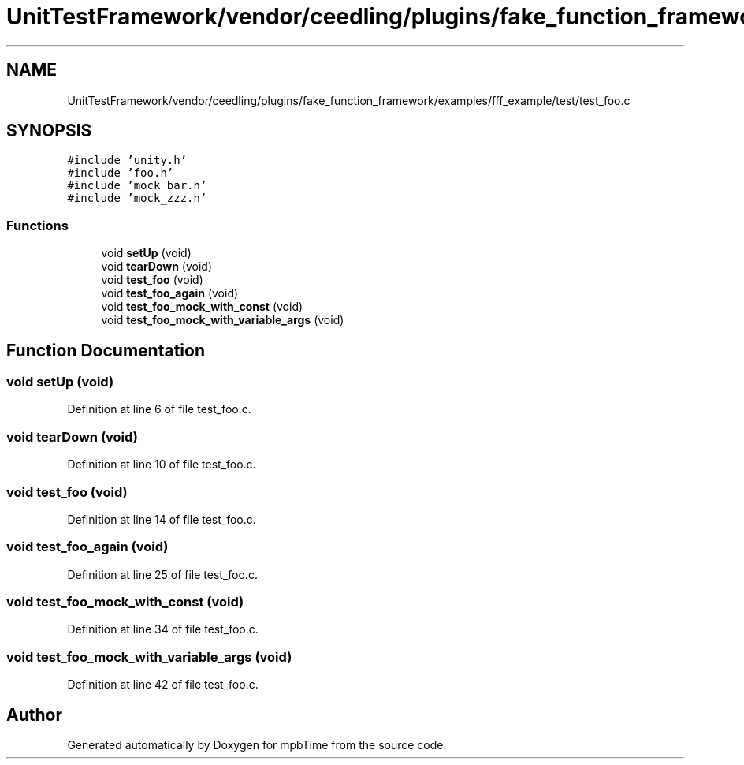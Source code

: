 .TH "UnitTestFramework/vendor/ceedling/plugins/fake_function_framework/examples/fff_example/test/test_foo.c" 3 "Thu Nov 18 2021" "mpbTime" \" -*- nroff -*-
.ad l
.nh
.SH NAME
UnitTestFramework/vendor/ceedling/plugins/fake_function_framework/examples/fff_example/test/test_foo.c
.SH SYNOPSIS
.br
.PP
\fC#include 'unity\&.h'\fP
.br
\fC#include 'foo\&.h'\fP
.br
\fC#include 'mock_bar\&.h'\fP
.br
\fC#include 'mock_zzz\&.h'\fP
.br

.SS "Functions"

.in +1c
.ti -1c
.RI "void \fBsetUp\fP (void)"
.br
.ti -1c
.RI "void \fBtearDown\fP (void)"
.br
.ti -1c
.RI "void \fBtest_foo\fP (void)"
.br
.ti -1c
.RI "void \fBtest_foo_again\fP (void)"
.br
.ti -1c
.RI "void \fBtest_foo_mock_with_const\fP (void)"
.br
.ti -1c
.RI "void \fBtest_foo_mock_with_variable_args\fP (void)"
.br
.in -1c
.SH "Function Documentation"
.PP 
.SS "void setUp (void)"

.PP
Definition at line 6 of file test_foo\&.c\&.
.SS "void tearDown (void)"

.PP
Definition at line 10 of file test_foo\&.c\&.
.SS "void test_foo (void)"

.PP
Definition at line 14 of file test_foo\&.c\&.
.SS "void test_foo_again (void)"

.PP
Definition at line 25 of file test_foo\&.c\&.
.SS "void test_foo_mock_with_const (void)"

.PP
Definition at line 34 of file test_foo\&.c\&.
.SS "void test_foo_mock_with_variable_args (void)"

.PP
Definition at line 42 of file test_foo\&.c\&.
.SH "Author"
.PP 
Generated automatically by Doxygen for mpbTime from the source code\&.
